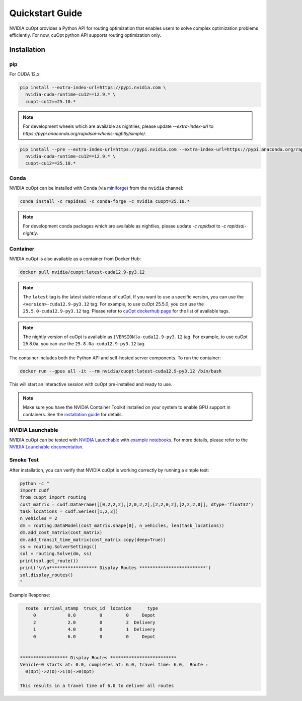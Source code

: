 =================
Quickstart Guide
=================

NVIDIA cuOpt provides a Python API for routing optimization that enables users to solve complex optimization problems efficiently. For now, cuOpt python API supports routing optimization only.

Installation
============

pip
---

For CUDA 12.x:

.. code-block:: bash

    pip install --extra-index-url=https://pypi.nvidia.com \
      nvidia-cuda-runtime-cu12==12.9.* \
      cuopt-cu12==25.10.*


.. note::
   For development wheels which are available as nightlies, please update `--extra-index-url` to `https://pypi.anaconda.org/rapidsai-wheels-nightly/simple/`.

.. code-block:: bash

    pip install --pre --extra-index-url=https://pypi.nvidia.com --extra-index-url=https://pypi.anaconda.org/rapidsai-wheels-nightly/simple/ \
      nvidia-cuda-runtime-cu12==12.9.* \
      cuopt-cu12==25.10.*


Conda
-----

NVIDIA cuOpt can be installed with Conda (via `miniforge <https://github.com/conda-forge/miniforge>`_) from the ``nvidia`` channel:

.. code-block:: bash

    conda install -c rapidsai -c conda-forge -c nvidia cuopt=25.10.*

.. note::
   For development conda packages which are available as nightlies, please update `-c rapidsai` to `-c rapidsai-nightly`.


Container
---------

NVIDIA cuOpt is also available as a container from Docker Hub:

.. code-block:: bash

    docker pull nvidia/cuopt:latest-cuda12.9-py3.12

.. note::
   The ``latest`` tag is the latest stable release of cuOpt. If you want to use a specific version, you can use the ``<version>-cuda12.9-py3.12`` tag. For example, to use cuOpt 25.5.0, you can use the ``25.5.0-cuda12.9-py3.12`` tag. Please refer to `cuOpt dockerhub page <https://hub.docker.com/r/nvidia/cuopt>`_ for the list of available tags.

.. note::
   The nightly version of cuOpt is available as ``[VERSION]a-cuda12.9-py3.12`` tag. For example, to use cuOpt 25.8.0a, you can use the ``25.8.0a-cuda12.9-py3.12`` tag.

The container includes both the Python API and self-hosted server components. To run the container:

.. code-block:: bash

    docker run --gpus all -it --rm nvidia/cuopt:latest-cuda12.9-py3.12 /bin/bash

This will start an interactive session with cuOpt pre-installed and ready to use.

.. note::
   Make sure you have the NVIDIA Container Toolkit installed on your system to enable GPU support in containers. See the `installation guide <https://docs.nvidia.com/datacenter/cloud-native/container-toolkit/install-guide.html>`_ for details.


NVIDIA Launchable
-------------------

NVIDIA cuOpt can be tested with `NVIDIA Launchable <https://brev.nvidia.com/launchable/deploy?launchableID=env-2qIG6yjGKDtdMSjXHcuZX12mDNJ>`_ with `example notebooks <https://github.com/NVIDIA/cuopt-examples/>`_. For more details, please refer to the `NVIDIA Launchable documentation <https://docs.nvidia.com/brev/latest/>`_.

Smoke Test
----------

After installation, you can verify that NVIDIA cuOpt is working correctly by running a simple test:

.. code-block:: bash

   python -c "
   import cudf
   from cuopt import routing
   cost_matrix = cudf.DataFrame([[0,2,2,2],[2,0,2,2],[2,2,0,2],[2,2,2,0]], dtype='float32')
   task_locations = cudf.Series([1,2,3])
   n_vehicles = 2
   dm = routing.DataModel(cost_matrix.shape[0], n_vehicles, len(task_locations))
   dm.add_cost_matrix(cost_matrix)
   dm.add_transit_time_matrix(cost_matrix.copy(deep=True))
   ss = routing.SolverSettings()
   sol = routing.Solve(dm, ss)
   print(sol.get_route())
   print('\n\n****************** Display Routes *************************')
   sol.display_routes()
   "


Example Response:

.. code-block:: text

        route  arrival_stamp  truck_id  location      type
           0            0.0         0         0     Depot
           2            2.0         0         2  Delivery
           1            4.0         0         1  Delivery
           0            6.0         0         0     Depot


      ****************** Display Routes *************************
      Vehicle-0 starts at: 0.0, completes at: 6.0, travel time: 6.0,  Route :
        0(Dpt)->2(D)->1(D)->0(Dpt)

      This results in a travel time of 6.0 to deliver all routes
